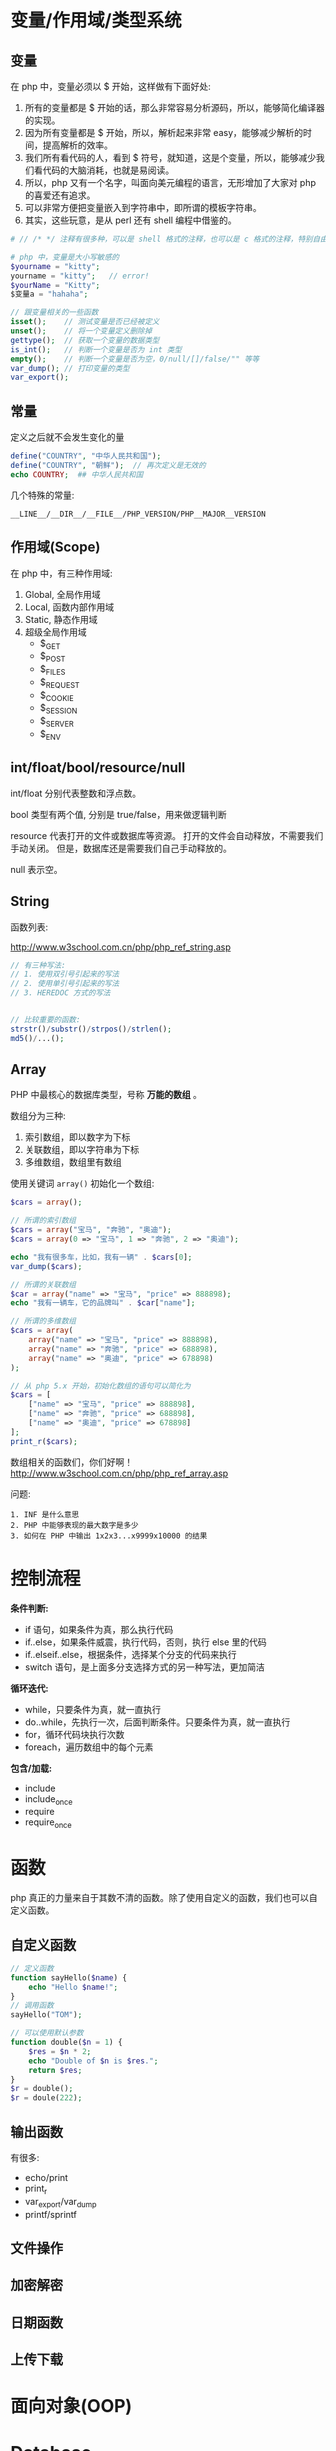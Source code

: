 
* 变量/作用域/类型系统
** 变量
在 php 中，变量必须以 $ 开始，这样做有下面好处:
1. 所有的变量都是 $ 开始的话，那么非常容易分析源码，所以，能够简化编译器的实现。
2. 因为所有变量都是 $ 开始，所以，解析起来非常 easy，能够减少解析的时间，提高解析的效率。
3. 我们所有看代码的人，看到 $ 符号，就知道，这是个变量，所以，能够减少我们看代码的大脑消耗，也就是易阅读。
4. 所以，php 又有一个名字，叫面向美元编程的语言，无形增加了大家对 php 的喜爱还有追求。
5. 可以非常方便把变量嵌入到字符串中，即所谓的模板字符串。
6. 其实，这些玩意，是从 perl 还有 shell 编程中借鉴的。

#+BEGIN_SRC php
  # // /* */ 注释有很多种，可以是 shell 格式的注释，也可以是 c 格式的注释，特别自由。

  # php 中，变量是大小写敏感的
  $yourname = "kitty";
  yourname = "kitty";   // error!
  $yourName = "Kitty";
  $变量a = "hahaha";

  // 跟变量相关的一些函数
  isset();    // 测试变量是否已经被定义
  unset();    // 将一个变量定义删除掉
  gettype();  // 获取一个变量的数据类型
  is_int();   // 判断一个变量是否为 int 类型
  empty();    // 判断一个变量是否为空，0/null/[]/false/"" 等等
  var_dump(); // 打印变量的类型
  var_export();
#+END_SRC

** 常量
定义之后就不会发生变化的量

#+BEGIN_SRC php
  define("COUNTRY", "中华人民共和国");
  define("COUNTRY", "朝鲜");  // 再次定义是无效的
  echo COUNTRY;  ## 中华人民共和国
#+END_SRC

几个特殊的常量:
: __LINE__/__DIR__/__FILE__/PHP_VERSION/PHP__MAJOR__VERSION

** 作用域(Scope)
在 php 中，有三种作用域:
1. Global, 全局作用域
2. Local, 函数内部作用域
3. Static, 静态作用域
4. 超级全局作用域
   - $_GET
   - $_POST
   - $_FILES
   - $_REQUEST
   - $_COOKIE
   - $_SESSION
   - $_SERVER
   - $_ENV

** int/float/bool/resource/null
int/float 分别代表整数和浮点数。

bool 类型有两个值, 分别是 true/false，用来做逻辑判断

resource 代表打开的文件或数据库等资源。
打开的文件会自动释放，不需要我们手动关闭。
但是，数据库还是需要我们自己手动释放的。

null 表示空。


** String
函数列表:

http://www.w3school.com.cn/php/php_ref_string.asp

#+BEGIN_SRC php
  // 有三种写法:
  // 1. 使用双引号引起来的写法
  // 2. 使用单引号引起来的写法
  // 3. HEREDOC 方式的写法


  // 比较重要的函数:
  strstr()/substr()/strpos()/strlen();
  md5()/...();
      
#+END_SRC

** Array
PHP 中最核心的数据库类型，号称 *万能的数组* 。

数组分为三种:
1. 索引数组，即以数字为下标
2. 关联数组，即以字符串为下标
3. 多维数组，数组里有数组

使用关键词 =array()= 初始化一个数组:
#+BEGIN_SRC php
  $cars = array();

  // 所谓的索引数组
  $cars = array("宝马", "奔驰", "奥迪");
  $cars = array(0 => "宝马", 1 => "奔驰", 2 => "奥迪");

  echo "我有很多车，比如，我有一辆" . $cars[0];
  var_dump($cars);

  // 所谓的关联数组
  $car = array("name" => "宝马", "price" => 888898);
  echo "我有一辆车，它的品牌叫" . $car["name"];

  // 所谓的多维数组
  $cars = array(
      array("name" => "宝马", "price" => 888898),
      array("name" => "奔驰", "price" => 688898),
      array("name" => "奥迪", "price" => 678898)
  );

  // 从 php 5.x 开始，初始化数组的语句可以简化为
  $cars = [
      ["name" => "宝马", "price" => 888898],
      ["name" => "奔驰", "price" => 688898],
      ["name" => "奥迪", "price" => 678898]
  ];
  print_r($cars);
#+END_SRC

数组相关的函数们，你们好啊！
http://www.w3school.com.cn/php/php_ref_array.asp

问题:
: 1. INF 是什么意思
: 2. PHP 中能够表现的最大数字是多少
: 3. 如何在 PHP 中输出 1x2x3...x9999x10000 的结果

* 控制流程
*条件判断:*
- if 语句，如果条件为真，那么执行代码
- if..else，如果条件威震，执行代码，否则，执行 else 里的代码
- if..elseif..else，根据条件，选择某个分支的代码来执行
- switch 语句，是上面多分支选择方式的另一种写法，更加简洁

*循环迭代:*
- while，只要条件为真，就一直执行
- do..while，先执行一次，后面判断条件。只要条件为真，就一直执行
- for，循环代码块执行次数
- foreach，遍历数组中的每个元素

*包含/加载:*
- include
- include_once
- require
- require_once

* 函数
php 真正的力量来自于其数不清的函数。除了使用自定义的函数，我们也可以自定义函数。

** 自定义函数
#+BEGIN_SRC php
  // 定义函数
  function sayHello($name) {
      echo "Hello $name!";
  }
  // 调用函数
  sayHello("TOM");

  // 可以使用默认参数
  function double($n = 1) {
      $res = $n * 2;
      echo "Double of $n is $res.";
      return $res;
  }
  $r = double();
  $r = doule(222);
#+END_SRC

** 输出函数
有很多:
- echo/print
- print_r
- var_export/var_dump
- printf/sprintf

** 文件操作
** 加密解密
** 日期函数
** 上传下载

* 面向对象(OOP)

* Database
在 php5 之前，推荐使用的方式是例如 php_mysql.dll/php_psql.dll 等原生驱动。

比如, php_mysql.dll 的语法如下:
#+BEGIN_SRC php
  // 首先，设置页面编码
  header("Content-Type: text/html; charset=UTF8");

  // 其次，建立数据库连接
  $conn = mysql_connect("localhost", "root", "root") or die("数据库连接失败");

  // 创建数据库
  if(mysql_query("create database xxx", $con)) {
      echo "创建数据库成功。";
  } else {
      echo "创建数据库失败:" . mysql_error() . "<br>";
  }

  // 切换到数据库
  mysql_select_db("xxx") or dir("打卡数据库失败。");

  // 设置 utf8 编码
  mysql_query("select names utf8");

  // 创建表
  $sql = "create table person
  (
    id int primary key auto_increment,
    name varchar(20) not null,
    salary float default 1500
  )
  ";
  mysql_query($sql);

  // 插入数据
  mysql_query("insert into person (name, salary) values ('张飞', 3333)");
  mysql_query("insert into person (name, salary) values ('关羽', 3334)");

  // 查询数据
  // 返回结果是：万能的数组
  $res = mysql_query("select * from person");

  // 显示数据，使用 foreach 循环
  echo "<table>\n";
  foreach($res as $r) {
      echo "  <tr><td>$r[name]</td><td>$r[salary]</td></tr>\n";
  }
  echo "\n</table>";

  // 最后，释放连接
  mysql_close($conn);
#+END_SRC

因为 mysql 插件有很多问题，所以，后来出现了 =php_mysqli.dll= 插件，其中 i 代表 improvement(改进/升级) 的意思，对连接数据库的效率及安全性进行了大量优化。

mysqli 插件除了完全兼容 mysql 的语法之外，还支持用 oo 的方式连接数据库:
#+BEGIN_SRC php
  // 连接数据库
  $conn = new mysqli("localhost", "root", "root", "text");
  $conn -> query("set names utf8");

  // 查询
  $sql = $conn->query("select * from person");

  // 获取结果
  $res = $conn->fetch_array(MYSQLI_ASSOC);

  // 显示结果
  echo "<table>\n";
  echo "<tr><td>" . $res['name'] . "</td><td>" . $res['salary'] . "</td></tr><br>";
  echo "</table>";
#+END_SRC

虽然 mysqli 插件已经非常好用。但是...

php 能连接的数据库可不止 mysql 啊，还有 oracle/sqlserver/postgres/sqlite 等，每个数据库都有自己的插件，都有自己的语法...所以后来，PHP 推出了自己的连接数据库的标准, 即 PDO(PHP Data Object) 接口，对数据库的连接进行了规范。所以，采用 DPO 的所有数据库，语法得到了统一。

http://php.net/manual/zh/book.pdo.php

*请首选 PDO 进行数据库操作:*
#+BEGIN_SRC php
  // 连接数据库
  $pdo = new PDO("mysql:host=localhost;dbname=test", "root", "root", "test");

  // 操作数据库n
  $pdo->exec("set names utf8");
  $pdo->exec("create table person ...") or die("创建失败");
  $pdo->exec("insert into  person ...") echo and ("插入成功");

  // query
  $st = $pdo->query("select xxx from yyy");
  $rows =  $st->fetch(PDO::FETCH_ASSOC);
  print_r($rows);

  // 使用 Prepare 的方式进行操作
  $stmt = $pdo->prepare("select name from person where id = :id");
  $stmt->bindParam(":id", $xxx, PDO::PARAM_INT);
  $stmt->execute();
  $rows = $stmt->fetchAll(PDO::FETCH_ASSOC);
  print_r($rows);

  // 释放链接
  $pdo = null;
#+END_SRC


问题:
: 什么是 SQLITE?
: 怎么使用 PHP 操作 SQLITE 数据库。
